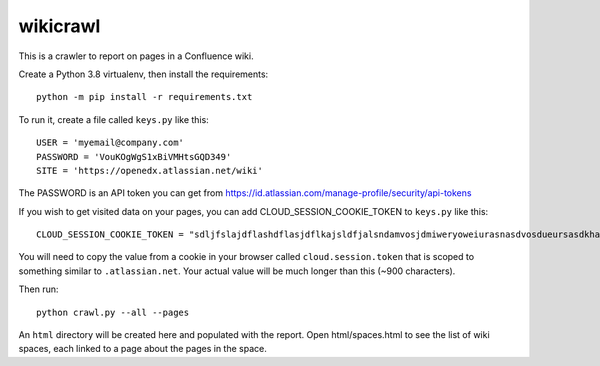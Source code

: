 wikicrawl
#########

This is a crawler to report on pages in a Confluence wiki.

Create a Python 3.8 virtualenv, then install the requirements::

    python -m pip install -r requirements.txt

To run it, create a file called ``keys.py`` like this::

    USER = 'myemail@company.com'
    PASSWORD = 'VouKOgWgS1xBiVMHtsGQD349'
    SITE = 'https://openedx.atlassian.net/wiki'

The PASSWORD is an API token you can get from https://id.atlassian.com/manage-profile/security/api-tokens

If you wish to get visited data on your pages, you can add CLOUD_SESSION_COOKIE_TOKEN to ``keys.py`` like this::

    CLOUD_SESSION_COOKIE_TOKEN = "sdljfslajdflashdflasjdflkajsldfjalsndamvosjdmiweryoweiurasnasdvosdueursasdkhasohdfasuioyfasjfioehsanfsflksajfioe"

You will need to copy the value from a cookie in your browser called ``cloud.session.token`` that is scoped to something similar to ``.atlassian.net``.
Your actual value will be much longer than this (~900 characters).

Then run::

    python crawl.py --all --pages

An ``html`` directory will be created here and populated with the report.  Open
html/spaces.html to see the list of wiki spaces, each linked to a page about
the pages in the space.
